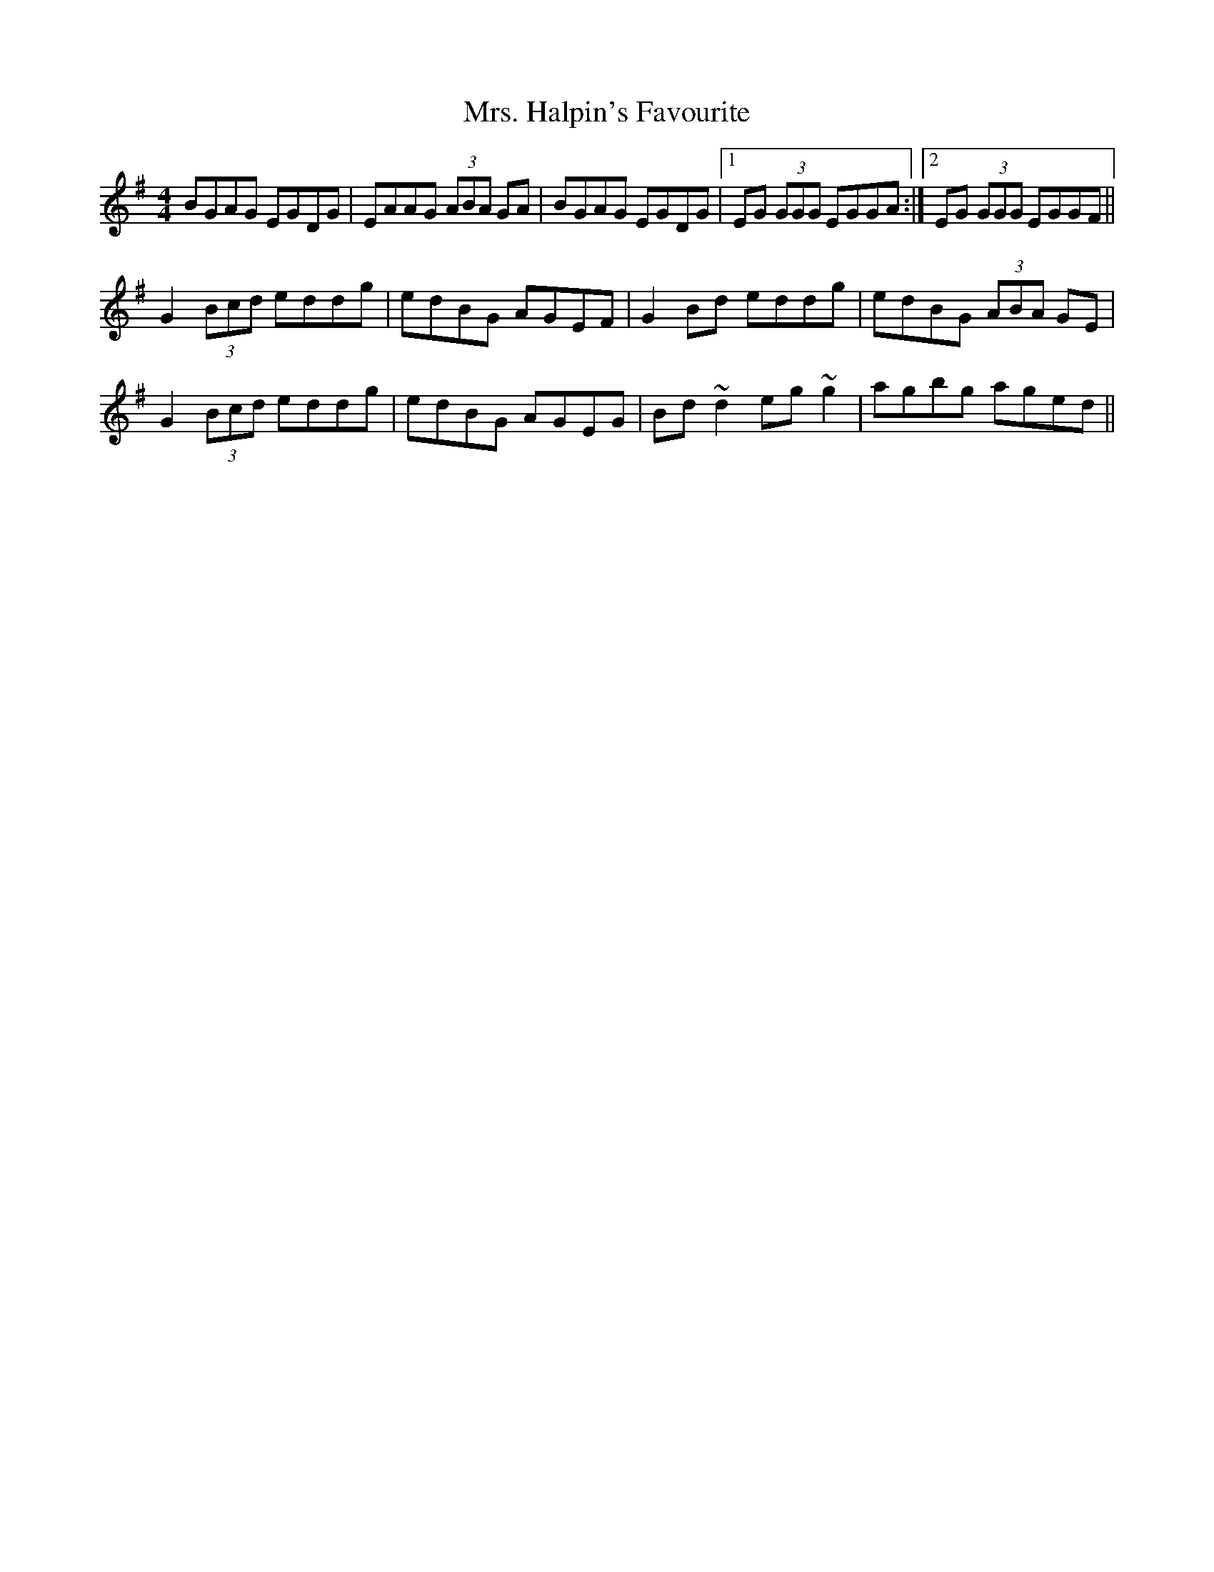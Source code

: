X: 28241
T: Mrs. Halpin's Favourite
R: reel
M: 4/4
K: Gmajor
BGAG EGDG|EAAG (3ABA GA|BGAG EGDG|1 EG (3GGG EGGA:|2 EG (3GGG EGGF||
G2 (3Bcd eddg|edBG AGEF|G2 Bd eddg|edBG (3ABA GE|
G2 (3Bcd eddg|edBG AGEG|Bd ~d2 eg ~g2|agbg aged||

